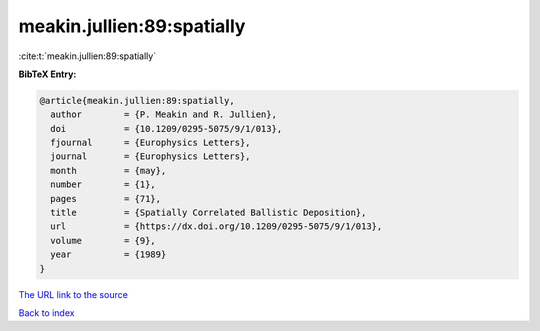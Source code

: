 meakin.jullien:89:spatially
===========================

:cite:t:`meakin.jullien:89:spatially`

**BibTeX Entry:**

.. code-block:: bibtex

   @article{meakin.jullien:89:spatially,
     author        = {P. Meakin and R. Jullien},
     doi           = {10.1209/0295-5075/9/1/013},
     fjournal      = {Europhysics Letters},
     journal       = {Europhysics Letters},
     month         = {may},
     number        = {1},
     pages         = {71},
     title         = {Spatially Correlated Ballistic Deposition},
     url           = {https://dx.doi.org/10.1209/0295-5075/9/1/013},
     volume        = {9},
     year          = {1989}
   }
`The URL link to the source <https://dx.doi.org/10.1209/0295-5075/9/1/013>`_


`Back to index <../By-Cite-Keys.html>`_
